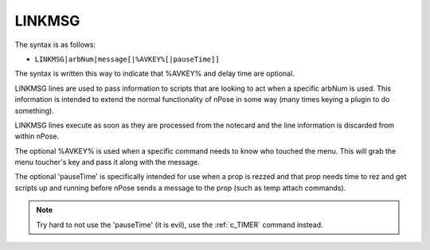 .. _c_LINKMSG:

LINKMSG
^^^^^^^

The syntax is as follows:

* ``LINKMSG|arbNum|message[|%AVKEY%[|pauseTime]]``

The syntax is written this way to indicate that %AVKEY% and delay time are
optional.
         
LINKMSG lines are used to pass information to scripts that are looking to act
when a specific arbNum is used. This information is intended to extend the
normal functionality of nPose in some way (many times keying a plugin to do
something).

LINKMSG lines execute as soon as they are processed from the notecard and the
line information is discarded from within nPose.

The optional %AVKEY% is used when a specific command needs to know who touched
the menu. This will grab the menu toucher's key and pass it along with the
message.  

The optional 'pauseTime' is specifically intended for use when a prop is rezzed
and that prop needs time to rez and get scripts up and running before nPose
sends a message to the prop (such as temp attach commands).

.. note::
   Try hard to not use the 'pauseTime' (it is evil), use the :ref:`c_TIMER`
   command instead.
